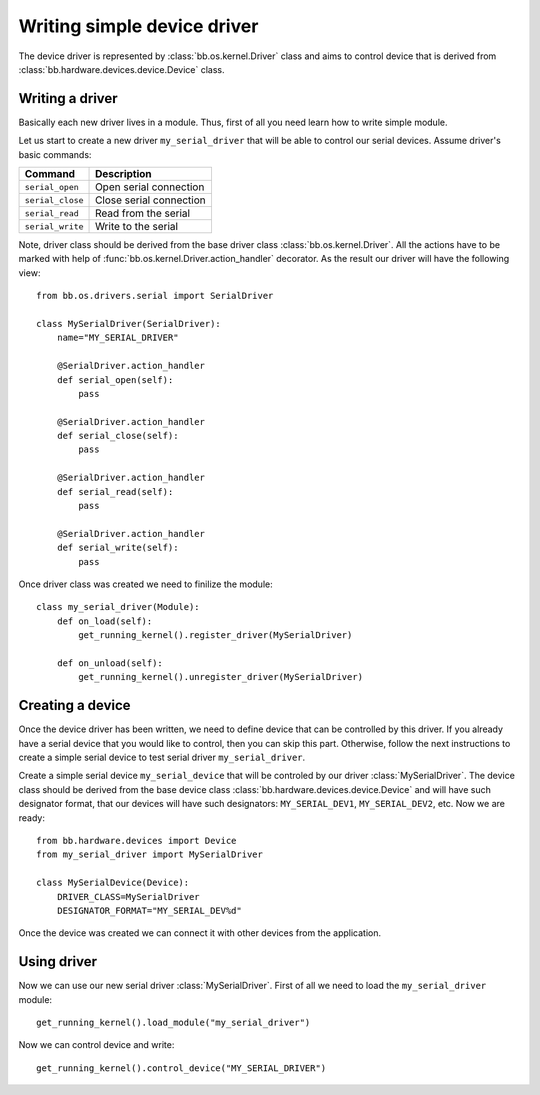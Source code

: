 
****************************
Writing simple device driver
****************************

The device driver is represented by :class:`bb.os.kernel.Driver` class and aims
to control device that is derived from :class:`bb.hardware.devices.device.Device` class. 

================
Writing a driver
================

Basically each new driver lives in a module. Thus, first of all you need learn
how to write simple module.

Let us start to create a new driver ``my_serial_driver`` that will be able to
control our serial devices. Assume driver's basic commands:

================  ========================
Command           Description
================  ========================
``serial_open``   Open serial connection
``serial_close``  Close serial connection
``serial_read``   Read from the serial
``serial_write``  Write to the serial
================  ========================

Note, driver class should be derived from the base driver class
:class:`bb.os.kernel.Driver`. All the actions have to be marked with
help of :func:`bb.os.kernel.Driver.action_handler` decorator. As the result
our driver will have the following view::

    from bb.os.drivers.serial import SerialDriver

    class MySerialDriver(SerialDriver):
        name="MY_SERIAL_DRIVER"

        @SerialDriver.action_handler
        def serial_open(self):
            pass
        
        @SerialDriver.action_handler
        def serial_close(self):
            pass
        
        @SerialDriver.action_handler
        def serial_read(self):
            pass
        
        @SerialDriver.action_handler
        def serial_write(self):
            pass

Once driver class was created we need to finilize the module::

    class my_serial_driver(Module):
        def on_load(self):
            get_running_kernel().register_driver(MySerialDriver)

        def on_unload(self):
            get_running_kernel().unregister_driver(MySerialDriver)

=================
Creating a device
=================

Once the device driver has been written, we need to define device that can be
controlled by this driver. If you already have a serial device that you would
like to control, then you can skip this part. Otherwise, follow the next
instructions to create a simple serial device to test serial driver
``my_serial_driver``.

Create a simple serial device ``my_serial_device`` that will be controled by our
driver :class:`MySerialDriver`. The device class should be derived from the base
device class :class:`bb.hardware.devices.device.Device` and will have such
designator format, that our devices will have such designators:
``MY_SERIAL_DEV1``, ``MY_SERIAL_DEV2``, etc. Now we are ready::

    from bb.hardware.devices import Device
    from my_serial_driver import MySerialDriver

    class MySerialDevice(Device):
        DRIVER_CLASS=MySerialDriver
        DESIGNATOR_FORMAT="MY_SERIAL_DEV%d"

Once the device was created we can connect it with other devices from the
application.
        
============
Using driver
============

Now we can use our new serial driver :class:`MySerialDriver`. First of all
we need to load the ``my_serial_driver`` module::

    get_running_kernel().load_module("my_serial_driver")

Now we can control device and write::

    get_running_kernel().control_device("MY_SERIAL_DRIVER")




